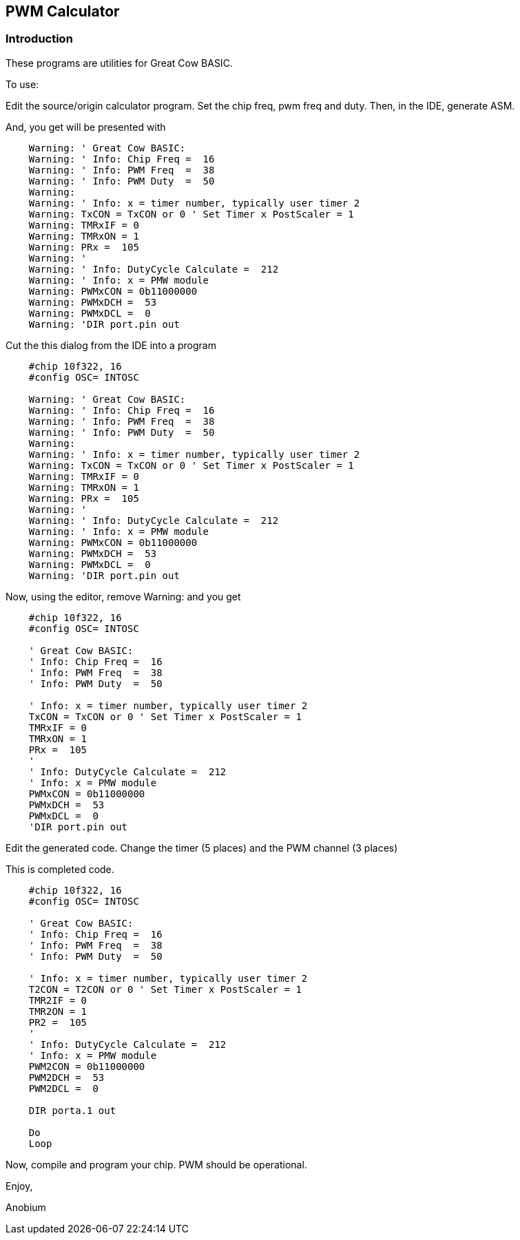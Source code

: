 == PWM Calculator


=== Introduction

These programs are utilities for Great Cow BASIC.


To use:

Edit the source/origin calculator program.  Set the chip freq, pwm freq and duty.
Then, in the IDE, generate ASM.


And, you get will be presented with

----
    Warning: ' Great Cow BASIC:
    Warning: ' Info: Chip Freq =  16
    Warning: ' Info: PWM Freq  =  38
    Warning: ' Info: PWM Duty  =  50
    Warning:
    Warning: ' Info: x = timer number, typically user timer 2
    Warning: TxCON = TxCON or 0 ' Set Timer x PostScaler = 1
    Warning: TMRxIF = 0
    Warning: TMRxON = 1
    Warning: PRx =  105
    Warning: '
    Warning: ' Info: DutyCycle Calculate =  212
    Warning: ' Info: x = PMW module
    Warning: PWMxCON = 0b11000000
    Warning: PWMxDCH =  53
    Warning: PWMxDCL =  0
    Warning: 'DIR port.pin out
----

Cut the this dialog from the IDE into a program

----
    #chip 10f322, 16
    #config OSC= INTOSC

    Warning: ' Great Cow BASIC:
    Warning: ' Info: Chip Freq =  16
    Warning: ' Info: PWM Freq  =  38
    Warning: ' Info: PWM Duty  =  50
    Warning:
    Warning: ' Info: x = timer number, typically user timer 2
    Warning: TxCON = TxCON or 0 ' Set Timer x PostScaler = 1
    Warning: TMRxIF = 0
    Warning: TMRxON = 1
    Warning: PRx =  105
    Warning: '
    Warning: ' Info: DutyCycle Calculate =  212
    Warning: ' Info: x = PMW module
    Warning: PWMxCON = 0b11000000
    Warning: PWMxDCH =  53
    Warning: PWMxDCL =  0
    Warning: 'DIR port.pin out
----

Now, using the editor, remove Warning: and you get

----
    #chip 10f322, 16
    #config OSC= INTOSC

    ' Great Cow BASIC:
    ' Info: Chip Freq =  16
    ' Info: PWM Freq  =  38
    ' Info: PWM Duty  =  50

    ' Info: x = timer number, typically user timer 2
    TxCON = TxCON or 0 ' Set Timer x PostScaler = 1
    TMRxIF = 0
    TMRxON = 1
    PRx =  105
    '
    ' Info: DutyCycle Calculate =  212
    ' Info: x = PMW module
    PWMxCON = 0b11000000
    PWMxDCH =  53
    PWMxDCL =  0
    'DIR port.pin out
----

Edit the generated code. Change the timer (5 places) and the PWM channel (3 places)

This is completed code.

----
    #chip 10f322, 16
    #config OSC= INTOSC

    ' Great Cow BASIC:
    ' Info: Chip Freq =  16
    ' Info: PWM Freq  =  38
    ' Info: PWM Duty  =  50

    ' Info: x = timer number, typically user timer 2
    T2CON = T2CON or 0 ' Set Timer x PostScaler = 1
    TMR2IF = 0
    TMR2ON = 1
    PR2 =  105
    '
    ' Info: DutyCycle Calculate =  212
    ' Info: x = PMW module
    PWM2CON = 0b11000000
    PWM2DCH =  53
    PWM2DCL =  0

    DIR porta.1 out

    Do
    Loop
----

Now, compile and program your chip.  PWM should be operational.

Enjoy,

Anobium


++++
